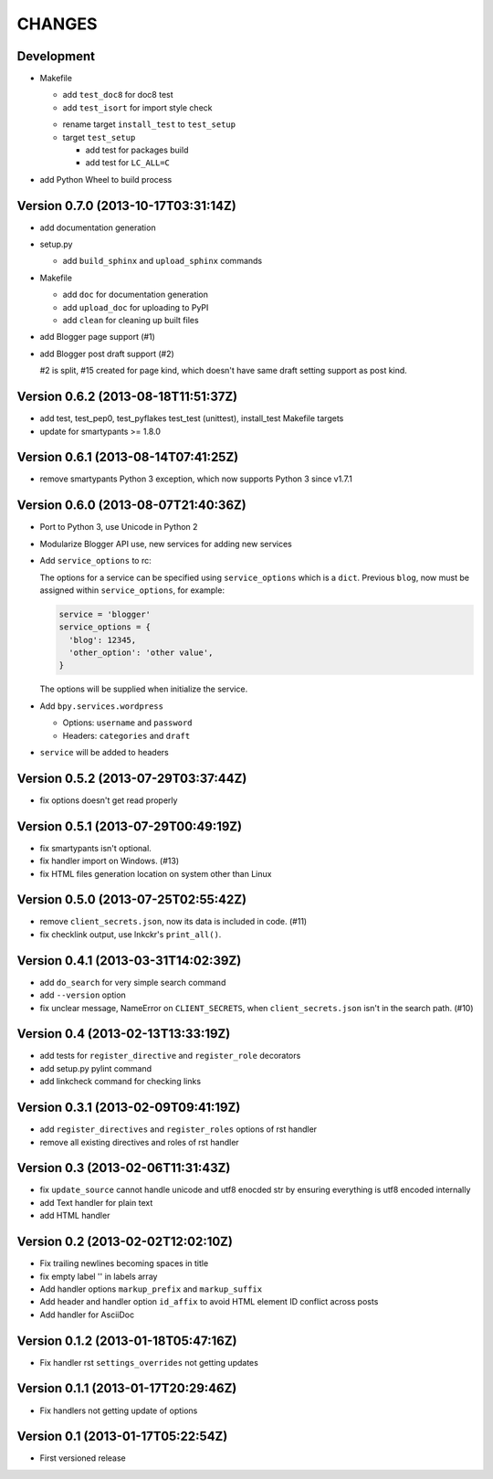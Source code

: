 =======
CHANGES
=======

Development
===========

* Makefile

  + add ``test_doc8`` for doc8 test
  + add ``test_isort`` for import style check

  * rename target ``install_test`` to ``test_setup``
  * target ``test_setup``

    + add test for packages build
    + add test for ``LC_ALL=C``

+ add Python Wheel to build process

Version 0.7.0 (2013-10-17T03:31:14Z)
====================================

* add documentation generation
* setup.py

  + add ``build_sphinx`` and ``upload_sphinx`` commands

* Makefile

  + add ``doc`` for documentation generation
  + add ``upload_doc`` for uploading to PyPI
  + add ``clean`` for cleaning up built files

* add Blogger page support (#1)
* add Blogger post draft support (#2)

  #2 is split, #15 created for page kind, which doesn't have same draft setting
  support as post kind.

Version 0.6.2 (2013-08-18T11:51:37Z)
====================================

* add test, test_pep0, test_pyflakes test_test (unittest), install_test
  Makefile targets
* update for smartypants >= 1.8.0

Version 0.6.1 (2013-08-14T07:41:25Z)
====================================

* remove smartypants Python 3 exception, which now supports Python 3 since
  v1.7.1

Version 0.6.0 (2013-08-07T21:40:36Z)
====================================

* Port to Python 3, use Unicode in Python 2
* Modularize Blogger API use, new services for adding new services
* Add ``service_options`` to rc:

  The options for a service can be specified using ``service_options`` which is
  a ``dict``. Previous ``blog``, now must be assigned within
  ``service_options``, for example:

  .. code:: python

    service = 'blogger'
    service_options = {
      'blog': 12345,
      'other_option': 'other value',
    }

  The options will be supplied when initialize the service.

* Add ``bpy.services.wordpress``

  * Options: ``username`` and ``password``
  * Headers: ``categories`` and ``draft``

* ``service`` will be added to headers

Version 0.5.2 (2013-07-29T03:37:44Z)
====================================

* fix options doesn't get read properly

Version 0.5.1 (2013-07-29T00:49:19Z)
====================================

* fix smartypants isn't optional.
* fix handler import on Windows. (#13)
* fix HTML files generation location on system other than Linux

Version 0.5.0 (2013-07-25T02:55:42Z)
====================================

* remove ``client_secrets.json``, now its data is included in code. (#11)
* fix checklink output, use lnkckr's ``print_all()``.

Version 0.4.1 (2013-03-31T14:02:39Z)
====================================

* add ``do_search`` for very simple search command
* add ``--version`` option
* fix unclear message, NameError on ``CLIENT_SECRETS``, when
  ``client_secrets.json`` isn't in the search path. (#10)

Version 0.4 (2013-02-13T13:33:19Z)
==================================

* add tests for ``register_directive`` and ``register_role`` decorators
* add setup.py pylint command
* add linkcheck command for checking links

Version 0.3.1 (2013-02-09T09:41:19Z)
====================================

* add ``register_directives`` and ``register_roles`` options of rst handler
* remove all existing directives and roles of rst handler

Version 0.3 (2013-02-06T11:31:43Z)
==================================

* fix ``update_source`` cannot handle unicode and utf8 enocded str by ensuring
  everything is utf8 encoded internally
* add Text handler for plain text
* add HTML handler

Version 0.2 (2013-02-02T12:02:10Z)
==================================

* Fix trailing newlines becoming spaces in title
* fix empty label '' in labels array
* Add handler options ``markup_prefix`` and ``markup_suffix``
* Add header and handler option ``id_affix`` to avoid HTML element ID conflict
  across posts
* Add handler for AsciiDoc

Version 0.1.2 (2013-01-18T05:47:16Z)
====================================

* Fix handler rst ``settings_overrides`` not getting updates

Version 0.1.1 (2013-01-17T20:29:46Z)
====================================

* Fix handlers not getting update of options

Version 0.1 (2013-01-17T05:22:54Z)
==================================

* First versioned release
